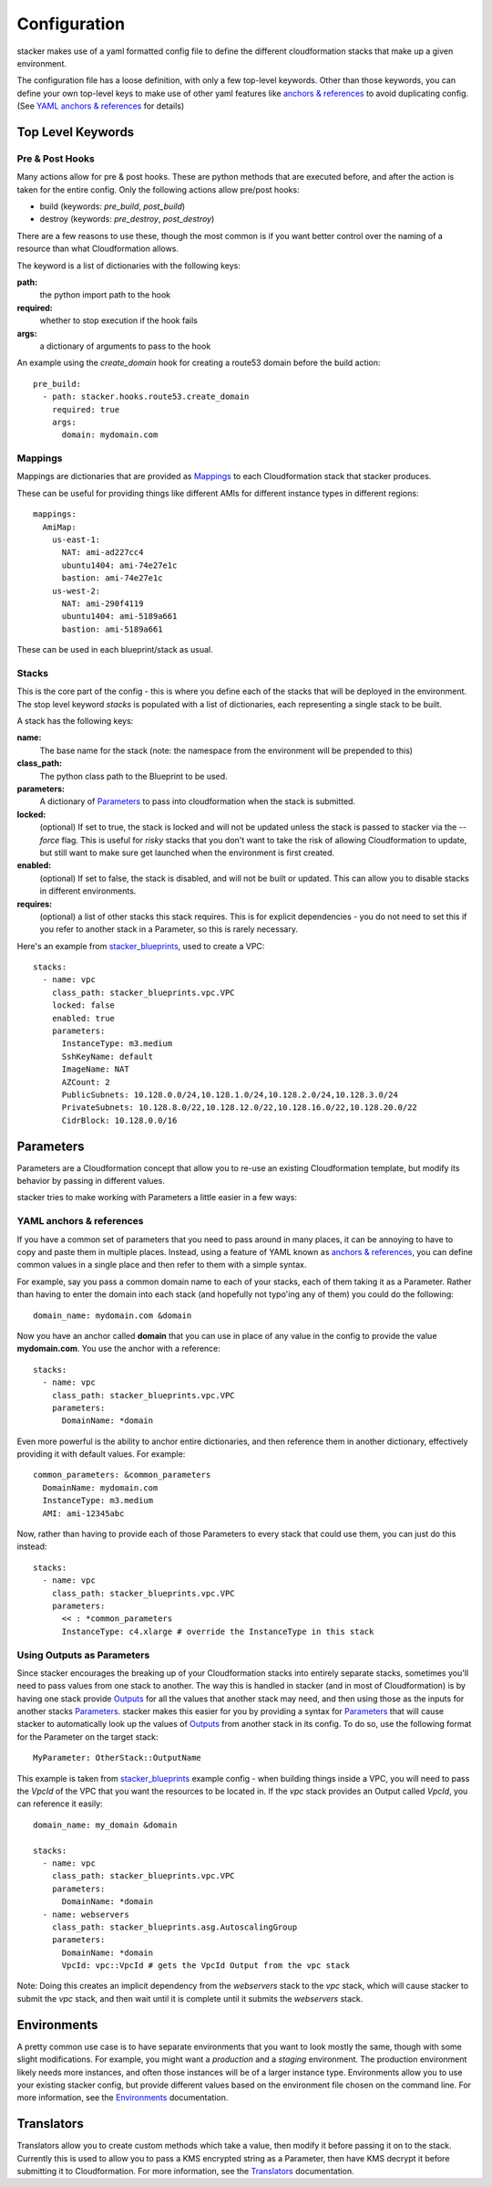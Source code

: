 =============
Configuration
=============

stacker makes use of a yaml formatted config file to define the different
cloudformation stacks that make up a given environment.

The configuration file has a loose definition, with only a few top-level
keywords. Other than those keywords, you can define your own top-level keys
to make use of other yaml features like `anchors & references`_ to avoid
duplicating config. (See `YAML anchors & references`_ for details)

Top Level Keywords
==================

Pre & Post Hooks
----------------

Many actions allow for pre & post hooks. These are python methods that are
executed before, and after the action is taken for the entire config. Only the
following actions allow pre/post hooks:

* build (keywords: *pre_build*, *post_build*)
* destroy (keywords: *pre_destroy*, *post_destroy*)

There are a few reasons to use these, though the most common is if you want
better control over the naming of a resource than what Cloudformation allows.

The keyword is a list of dictionaries with the following keys:

**path:**
  the python import path to the hook
**required:**
  whether to stop execution if the hook fails
**args:**
  a dictionary of arguments to pass to the hook

An example using the *create_domain* hook for creating a route53 domain before
the build action::

  pre_build:
    - path: stacker.hooks.route53.create_domain
      required: true
      args:
        domain: mydomain.com

Mappings
--------

Mappings are dictionaries that are provided as Mappings_ to each Cloudformation
stack that stacker produces.

These can be useful for providing things like different AMIs for different
instance types in different regions::

  mappings:
    AmiMap:
      us-east-1:
        NAT: ami-ad227cc4
        ubuntu1404: ami-74e27e1c
        bastion: ami-74e27e1c
      us-west-2:
        NAT: ami-290f4119
        ubuntu1404: ami-5189a661
        bastion: ami-5189a661

These can be used in each blueprint/stack as usual.


Stacks
------

This is the core part of the config - this is where you define each of the
stacks that will be deployed in the environment.  The stop level keyword
*stacks* is populated with a list of dictionaries, each representing a single
stack to be built.

A stack has the following keys:

**name:**
  The base name for the stack (note: the namespace from the environment
  will be prepended to this)
**class_path:**
  The python class path to the Blueprint to be used.
**parameters:**
  A dictionary of Parameters_ to pass into cloudformation when the
  stack is submitted.
**locked:**
  (optional) If set to true, the stack is locked and will not be
  updated unless the stack is passed to stacker via the *--force* flag.
  This is useful for *risky* stacks that you don't want to take the
  risk of allowing Cloudformation to update, but still want to make
  sure get launched when the environment is first created.
**enabled:**
  (optional) If set to false, the stack is disabled, and will not be
  built or updated. This can allow you to disable stacks in different
  environments.
**requires:**
  (optional) a list of other stacks this stack requires. This is for explicit
  dependencies - you do not need to set this if you refer to another stack in
  a Parameter, so this is rarely necessary.

Here's an example from stacker_blueprints_, used to create a VPC::

  stacks:
    - name: vpc
      class_path: stacker_blueprints.vpc.VPC
      locked: false
      enabled: true
      parameters:
        InstanceType: m3.medium
        SshKeyName: default
        ImageName: NAT
        AZCount: 2
        PublicSubnets: 10.128.0.0/24,10.128.1.0/24,10.128.2.0/24,10.128.3.0/24
        PrivateSubnets: 10.128.8.0/22,10.128.12.0/22,10.128.16.0/22,10.128.20.0/22
        CidrBlock: 10.128.0.0/16


Parameters
==========

Parameters are a Cloudformation concept that allow you to re-use an existing
Cloudformation template, but modify its behavior by passing in different
values.

stacker tries to make working with Parameters a little easier in a few ways:

YAML anchors & references
-------------------------

If you have a common set of parameters that you need to pass around in many
places, it can be annoying to have to copy and paste them in multiple places.
Instead, using a feature of YAML known as `anchors & references`_, you can
define common values in a single place and then refer to them with a simple
syntax.

For example, say you pass a common domain name to each of your stacks, each of
them taking it as a Parameter. Rather than having to enter the domain into 
each stack (and hopefully not typo'ing any of them) you could do the
following::

  domain_name: mydomain.com &domain

Now you have an anchor called **domain** that you can use in place of any value
in the config to provide the value **mydomain.com**. You use the anchor with
a reference::

  stacks:
    - name: vpc
      class_path: stacker_blueprints.vpc.VPC
      parameters:
        DomainName: *domain

Even more powerful is the ability to anchor entire dictionaries, and then
reference them in another dictionary, effectively providing it with default
values.  For example::

  common_parameters: &common_parameters
    DomainName: mydomain.com
    InstanceType: m3.medium
    AMI: ami-12345abc

Now, rather than having to provide each of those Parameters to every stack that
could use them, you can just do this instead::

  stacks:
    - name: vpc
      class_path: stacker_blueprints.vpc.VPC
      parameters:
        << : *common_parameters
        InstanceType: c4.xlarge # override the InstanceType in this stack

Using Outputs as Parameters
---------------------------

Since stacker encourages the breaking up of your Cloudformation stacks into
entirely separate stacks, sometimes you'll need to pass values from one stack
to another. The way this is handled in stacker (and in most of Cloudformation)
is by having one stack provide Outputs_ for all the values that another
stack may need, and then using those as the inputs for another stacks
Parameters_. stacker makes this easier for you by providing a syntax for
Parameters_ that will cause stacker to automatically look up the values of
Outputs_ from another stack in its config. To do so, use the following format
for the Parameter on the target stack::

  MyParameter: OtherStack::OutputName

This example is taken from stacker_blueprints_ example config - when building
things inside a VPC, you will need to pass the *VpcId* of the VPC that you
want the resources to be located in.  If the *vpc* stack provides an Output
called *VpcId*, you can reference it easily::

  domain_name: my_domain &domain

  stacks:
    - name: vpc
      class_path: stacker_blueprints.vpc.VPC
      parameters:
        DomainName: *domain
    - name: webservers
      class_path: stacker_blueprints.asg.AutoscalingGroup
      parameters:
        DomainName: *domain
        VpcId: vpc::VpcId # gets the VpcId Output from the vpc stack

Note: Doing this creates an implicit dependency from the *webservers* stack
to the *vpc* stack, which will cause stacker to submit the *vpc* stack, and
then wait until it is complete until it submits the *webservers* stack.

Environments
============

A pretty common use case is to have separate environments that you want to
look mostly the same, though with some slight modifications. For example, you
might want a *production* and a *staging* environment. The production
environment likely needs more instances, and often those instances will be
of a larger instance type. Environments allow you to use your existing
stacker config, but provide different values based on the environment file
chosen on the command line. For more information, see the
`Environments <environments.html>`_ documentation.

Translators
===========

Translators allow you to create custom methods which take a value, then modify
it before passing it on to the stack. Currently this is used to allow you to
pass a KMS encrypted string as a Parameter, then have KMS decrypt it before
submitting it to Cloudformation. For more information, see the
`Translators <translators.html>`_ documentation.


.. _`anchors & references`: https://en.wikipedia.org/wiki/YAML#Repeated_nodes
.. _Mappings: http://docs.aws.amazon.com/AWSCloudFormation/latest/UserGuide/mappings-section-structure.html
.. _Outputs: http://docs.aws.amazon.com/AWSCloudFormation/latest/UserGuide/outputs-section-structure.html
.. _stacker_blueprints: https://github.com/remind101/stacker_blueprints
